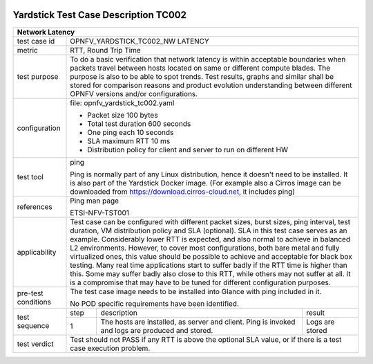 .. image:: ../../etc/opnfv-logo.png
  :height: 40
  :width: 200
  :alt: OPNFV
  :align: left

*************************************
Yardstick Test Case Description TC002
*************************************

+-----------------------------------------------------------------------------+
|Network Latency                                                              |
+==============+==============================================================+
|test case id  | OPNFV_YARDSTICK_TC002_NW LATENCY                             |
+--------------+--------------------------------------------------------------+
|metric        | RTT, Round Trip Time                                         |
+--------------+--------------------------------------------------------------+
|test purpose  | To do a basic verification that network latency is within    |
|              | acceptable boundaries when packets travel between hosts      |
|              | located on same or different compute blades.                 |
|              | The purpose is also to be able to spot trends. Test results, |
|              | graphs and similar shall be stored for comparison reasons and|
|              | product evolution understanding between different OPNFV      |
|              | versions and/or configurations.                              |
+--------------+--------------------------------------------------------------+
|configuration | file: opnfv_yardstick_tc002.yaml                             |
|              |                                                              |
|              | - Packet size 100 bytes                                      |
|              | - Total test duration 600 seconds                            |
|              | - One ping each 10 seconds                                   |
|              | - SLA maximum RTT 10 ms                                      |
|              | - Distribution policy for client and server to run on        |
|              |   different HW                                               |
+--------------+--------------------------------------------------------------+
|test tool     | ping                                                         |
|              |                                                              |
|              | Ping is normally part of any Linux distribution, hence it    |
|              | doesn't need to be installed. It is also part of the         |
|              | Yardstick Docker image.                                      |
|              | (For example also a Cirros image can be downloaded from      |
|              | https://download.cirros-cloud.net, it includes ping)         |
+--------------+--------------------------------------------------------------+
|references    | Ping man page                                                |
|              |                                                              |
|              | ETSI-NFV-TST001                                              |
+--------------+--------------------------------------------------------------+
|applicability | Test case can be configured with different packet sizes,     |
|              | burst sizes, ping interval, test duration, VM distribution   |
|              | policy and SLA (optional). SLA in this test case serves as an|
|              | example. Considerably lower RTT is expected, and             |
|              | also normal to achieve in balanced L2 environments. However, |
|              | to cover most configurations, both bare metal and fully      |
|              | virtualized ones, this value should be possible to achieve   |
|              | and acceptable for black box testing. Many real time         |
|              | applications start to suffer badly if the RTT time is higher |
|              | than this. Some may suffer badly also close to this RTT,     |
|              | while others may not suffer at all. It is a compromise that  |
|              | may have to be tuned for different configuration purposes.   |
+--------------+--------------------------------------------------------------+
|pre-test      | The test case image needs to be installed into Glance        |
|conditions    | with ping included in it.                                    |
|              |                                                              |
|              | No POD specific requirements have been identified.           |
+--------------+------+----------------------------------+--------------------+
|test sequence | step | description                      | result             |
|              +------+----------------------------------+--------------------+
|              |  1   | The hosts are installed, as      | Logs are stored    |
|              |      | server and client. Ping is       |                    |
|              |      | invoked and logs are produced    |                    |
|              |      | and stored.                      |                    |
+--------------+------+----------------------------------+--------------------+
|test verdict  | Test should not PASS if any RTT is above the optional SLA    |
|              | value, or if there is a test case execution problem.         |
+--------------+--------------------------------------------------------------+



